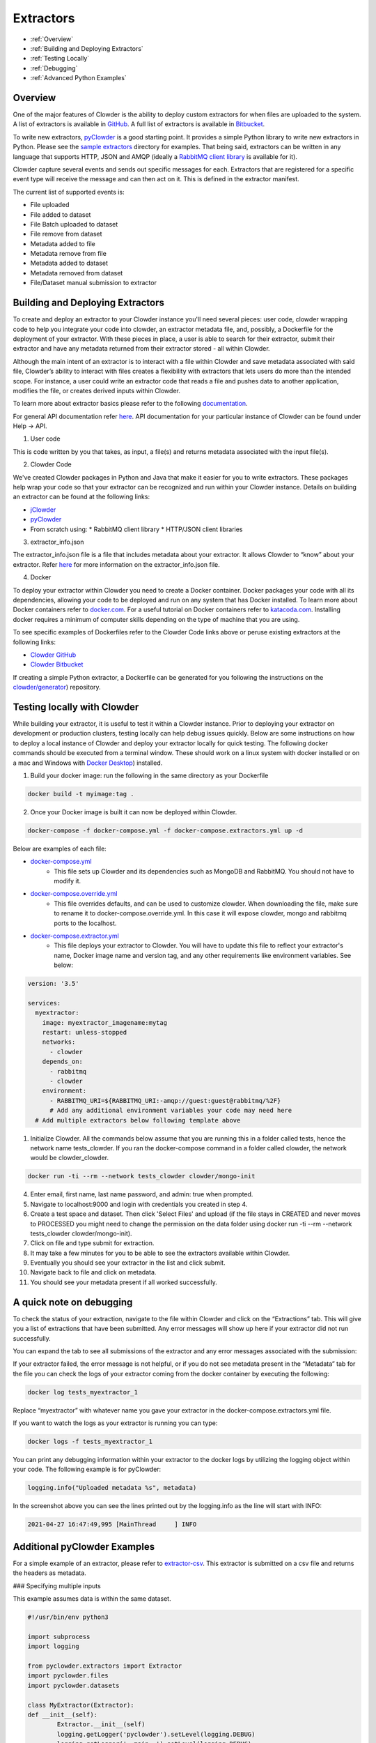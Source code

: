 .. index:: Extractors

Extractors
==============
* :ref:`Overview`
* :ref:`Building and Deploying Extractors`
* :ref:`Testing Locally`
* :ref:`Debugging`
* :ref:`Advanced Python Examples`

.. _Overview:

Overview
########
One of the major features of Clowder is the ability to deploy custom extractors for when files are uploaded to the system.
A list of extractors is available in `GitHub <https://github.com/clowder-framework>`_. A full list of extractors is available in `Bitbucket <https://opensource.ncsa.illinois.edu/bitbucket/projects/CATS>`_.

To write new extractors, `pyClowder <https://github.com/clowder-framework/pyclowder>`_ is a good starting point.
It provides a simple Python library to write new extractors in Python. Please see the
`sample extractors <https://github.com/clowder-framework/pyclowder/sample-extractors>`_ directory for examples.
That being said, extractors can be written in any language that supports HTTP, JSON and AMQP
(ideally a `RabbitMQ client library <https://www.rabbitmq.com/>`_ is available for it).

Clowder capture several events and sends out specific messages for each. Extractors that are registered for a specific
event type will receive the message and can then act on it. This is defined in the extractor manifest.

The current list of supported events is:

* File uploaded
* File added to dataset
* File Batch uploaded to dataset
* File remove from dataset
* Metadata added to file
* Metadata remove from file
* Metadata added to dataset
* Metadata removed from dataset
* File/Dataset manual submission to extractor

.. _Building and Deploying Extractors:

Building and Deploying Extractors
###################################

To create and deploy an extractor to your Clowder instance you'll need several pieces: user code, clowder wrapping code to help you integrate your code into clowder, an extractor metadata file, and, possibly, a Dockerfile for the deployment of your extractor. With these pieces in place, a user is able to search for their extractor, submit their extractor and have any metadata returned from their extractor stored - all within Clowder. 

Although the main intent of an extractor is to interact with a file within Clowder and save metadata associated with said file, Clowder’s ability to interact with files creates a flexibility with extractors that lets users do more than the intended scope. For instance, a user could write an extractor code that reads a file and pushes data to another application, modifies the file, or creates derived inputs within Clowder.

To learn more about extractor basics please refer to the following `documentation <https://opensource.ncsa.illinois.edu/confluence/display/CATS/Extractors#Extractors-Extractorbasics>`_.

For general API documentation refer `here <https://clowderframework.org/swagger/?url=https://clowder.ncsa.illinois.edu/clowder/swagger>`_. API documentation for your particular instance of Clowder can be found under Help -> API.

1. User code

This is code written by you that takes, as input, a file(s) and returns metadata associated with the input file(s).

2. Clowder Code

We've created Clowder packages in Python and Java that make it easier for you to write extractors. These packages help wrap your code so that your extractor can be recognized and run within your Clowder instance. Details on building an extractor can be found at the following links:


* `jClowder <https://github.com/clowder-framework/jclowder>`_
* `pyClowder <https://github.com/clowder-framework/pyclowder>`_
* From scratch using:
  *  RabbitMQ client library
  *  HTTP/JSON client libraries

3. extractor_info.json

The extractor_info.json file is a file that includes metadata about your extractor. It allows Clowder to “know” about your extractor. Refer `here <https://opensource.ncsa.illinois.edu/confluence/display/CATS/extractor_info.json>`_ for more information on the extractor_info.json file.

4. Docker

To deploy your extractor within Clowder you need to create a Docker container. Docker packages your code with all its dependencies, allowing your code to be deployed and run on any system that has Docker installed. To learn more about Docker containers refer to `docker.com <https://www.docker.com/resources/what-container>`_. For a useful tutorial on Docker containers refer to `katacoda.com <https://www.katacoda.com/courses/docker>`_. Installing docker requires a minimum of computer skills depending on the type of machine that you are using.

To see specific examples of Dockerfiles refer to the Clowder Code links above or peruse existing extractors at the following links:

- `Clowder GitHub <https://github.com/clowder-framework>`_

- `Clowder Bitbucket <https://opensource.ncsa.illinois.edu/bitbucket/projects/CATS>`_

If creating a simple Python extractor, a Dockerfile can be generated for you following the instructions on the `clowder/generator <https://github.com/clowder-framework/generator>`_) repository.

.. _Testing locally:

Testing locally with Clowder
##############################

While building your extractor, it is useful to test it within a Clowder instance. Prior to deploying your extractor on development or production clusters, testing locally can help debug issues quickly. Below are some instructions on how to deploy a local instance of Clowder and deploy your extractor locally for quick testing. The following docker commands should be executed from a terminal window. These should work on a linux system with docker installed or on a mac and Windows with `Docker Desktop <https://docs.docker.com/desktop>`_) installed.

1. Build your docker image: run the following in the same directory as your Dockerfile

.. code-block:: bash

	docker build -t myimage:tag .

2. Once your Docker image is built it can now be deployed within Clowder.

.. code-block:: bash

	docker-compose -f docker-compose.yml -f docker-compose.extractors.yml up -d


Below are examples of each file:

* `docker-compose.yml <https://github.com/clowder-framework/clowder/blob/develop/docker-compose.yml>`_
    * This file sets up Clowder and its dependencies such as MongoDB and RabbitMQ. You should not have to modify it.
* `docker-compose.override.yml <https://github.com/clowder-framework/clowder/blob/develop/docker-compose.override.example.yml>`_
    * This file overrides defaults, and can be used to customize clowder. When downloading the file, make sure to rename it to docker-compose.override.yml. In this case it will expose clowder, mongo and rabbitmq ports to the localhost.
* `docker-compose.extractor.yml <https://github.com/clowder-framework/clowder/blob/develop/docker-compose.extractors.yml>`_
    * This file deploys your extractor to Clowder. You will have to update this file to reflect your extractor's name, Docker image name and version tag, and any other requirements like environment variables. See below:


.. code-block:: yaml

    version: '3.5'

    services:
      myextractor:
        image: myextractor_imagename:mytag
        restart: unless-stopped
        networks:
          - clowder
        depends_on:
          - rabbitmq
          - clowder
        environment:
          - RABBITMQ_URI=${RABBITMQ_URI:-amqp://guest:guest@rabbitmq/%2F}
          # Add any additional environment variables your code may need here
      # Add multiple extractors below following template above


1. Initialize Clowder. All the commands below assume that you are running this in a folder called tests, hence the network name tests_clowder. If you ran the docker-compose command in a folder called clowder, the network would be clowder_clowder.

.. code-block:: bash

	docker run -ti --rm --network tests_clowder clowder/mongo-init


4. Enter email, first name, last name password, and admin: true when prompted.

5. Navigate to localhost:9000 and login with credentials you created in step 4.

6. Create a test space and dataset. Then click 'Select Files' and upload (if the file stays in CREATED and never moves to PROCESSED you might need to change the permission on the data folder using docker run -ti --rm --network tests_clowder clowder/mongo-init).

7. Click on file and type submit for extraction.

8. It may take a few minutes for you to be able to see the extractors available within Clowder.

9. Eventually you should see your extractor in the list and click submit.

10. Navigate back to file and click on metadata.

11. You should see your metadata present if all worked successfully.

.. _Debugging:

A quick note on debugging
##########################

To check the status of your extraction, navigate to the file within Clowder and click on the “Extractions” tab. This will give you a list of extractions that have been submitted. Any error messages will show up here if your extractor did not run successfully. 

.. container:: imagepadding
    .. image:: /_static/ug_extractors-1.png

You can expand the tab to see all submissions of the extractor and any error messages associated with the submission:

.. container:: imagepadding
    .. image:: /_static/ug_extractors-1.png

If your extractor failed, the error message is not helpful, or if you do not see metadata present in the “Metadata” tab for the file you can check the logs of your extractor coming from the docker container by executing the following:

.. code-block:: bash

	docker log tests_myextractor_1 


Replace “myextractor” with whatever name you gave your extractor in the docker-compose.extractors.yml file.

If you want to watch the logs as your extractor is running you can type:

.. code-block:: bash

	docker logs -f tests_myextractor_1

.. container:: imagepadding
    .. image:: /_static/ug_extractors-1.png

You can print any debugging information within your extractor to the docker logs by utilizing the logging object within your code. The following example is for pyClowder:

.. code-block:: bash

	logging.info("Uploaded metadata %s", metadata)


In the screenshot above you can see the lines printed out by the logging.info as the line will start with INFO:

.. code-block:: bash

	2021-04-27 16:47:49,995 [MainThread     ] INFO


.. _Advanced Python Examples:

Additional pyClowder Examples
##############################

For a simple example of an extractor, please refer to `extractor-csv <https://opensource.ncsa.illinois.edu/bitbucket/projects/CATS/repos/extractors-csv/browse>`_. This extractor is submitted on a csv file and returns the headers as metadata.

.. container:: imagepadding
    .. image:: /_static/ug_extractors-1.png

### Specifying multiple inputs

This example assumes data is within the same dataset.

.. code-block:: python

	#!/usr/bin/env python3
 
	import subprocess
	import logging
 
	from pyclowder.extractors import Extractor
	import pyclowder.files
	import pyclowder.datasets

	class MyExtractor(Extractor):
    	def __init__(self):
    		Extractor.__init__(self)
    		logging.getLogger('pyclowder').setLevel(logging.DEBUG)
    		logging.getLogger('__main__').setLevel(logging.DEBUG)
 
    		# Add an argument to pass second filename with default filename
    		self.parser.add_argument('--secondfile',default="my_default_second_file.csv")
    		self.setup()
 
    	def process_message(self, connector,host, secret_key,resource, parameters):
    		# grab inputfile path
    		inputfile = resource["local_paths"][0]
 
    		# get list of files in dataset
    		filelist = pyclowder.datasets.get_file_list(connector, host, secret_key, parameters['datasetId'])
 
    		# loop through dataset and grab id of file whose filename matches desired filename
    		for file_dict in filelist:
        	    if file_dict['filename'] == self.args.secondfile:
                    secondfileID = file_dict['id']
 
    		# or a more pythonic way to do the above loop
    		#secondfileId = [file_dict['id'] for file_dict in filelist if file_dict['filename'] == self.args.secondfile][0]
 
    		# download second file "locally" so extractor can operate on it
    		secondfilepath = pyclowder.files.download(connector, host, secret_key, secondfileId)
 
    		"""
    		Execute your function/code to operate on said inputfile and secondfile
    		"""
 
    		# upload any metadata that code above outputs as "my_metadata"
    		metadata = self.get_metadata(my_metadata, 'file', parameters['id'], host)
    		pyclowder.files.upload_metadata(connector, host, secret_key, parameters['id'], metadata)
 
 
 
	if __name__ == "__main__":
		extractor = MyExtractor()
		extractor.start()

### Renaming files

.. code-block:: python

	class MyExtractor(Extractor):
		...  
    	def rename_file(self, connector, host, key, fileid,filename):
   			# rename file
			renameFile= '%sapi/files/%s/filename' % (host, fileid)

			f = json.dumps({"name": filename})

			connector.put(renameFile,
				    	  data=f,
			    		  headers={"Content-Type": "application/json",
							       "X-API-KEY": key},
			   	   	verify=connector.ssl_verify if connector else True)

		def process_message(self, connector, host, secret_key,resource, parameters):
			...	
			# Run the rename_file function
			self.rename_file(connector, host, secret_key, fileID, output_filename)
			...
